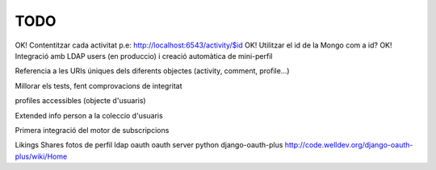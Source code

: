 TODO
====

OK! Contentitzar cada activitat p.e: http://localhost:6543/activity/$id
OK! Utilitzar el id de la Mongo com a id?
OK! Integració amb LDAP users (en produccio) i creació automàtica de mini-perfil

Referencia a les URIs úniques dels diferents objectes (activity, comment, profile...)

Millorar els tests, fent comprovacions de integritat

profiles accessibles (objecte d'usuaris)

Extended info person a la coleccio d'usuaris

Primera integració del motor de subscripcions

Likings
Shares
fotos de perfil
ldap oauth
oauth server python django-oauth-plus http://code.welldev.org/django-oauth-plus/wiki/Home
